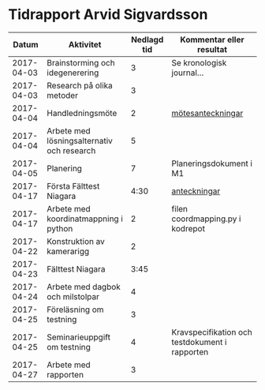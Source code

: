 #+OPTIONS: html-postamble:nil
#+OPTIONS: toc:nil
* Tidrapport Arvid Sigvardsson
  |      Datum | Aktivitet                                  | Nedlagd tid | Kommentar eller resultat                       |
  |------------+--------------------------------------------+-------------+------------------------------------------------|
  | 2017-04-03 | Brainstorming och idegenerering            |           3 | Se kronologisk journal...                      |
  | 2017-04-03 | Research på olika metoder                  |           3 |                                                |
  | 2017-04-04 | Handledningsmöte                           |           2 | [[./Tommy2017-04-04.html][mötesanteckningar]]                              |
  | 2017-04-04 | Arbete med lösningsalternativ och research |           5 |                                                |
  | 2017-04-05 | Planering                                  |           7 | Planeringsdokument i M1                        |
  | 2017-04-17 | Första Fälttest Niagara                    |        4:30 | [[./niagara2017-04-17.html][anteckningar]]                                   |
  | 2017-04-17 | Arbete med koordinatmappning i python      |           2 | filen coordmapping.py i kodrepot               |
  | 2017-04-22 | Konstruktion av kamerarigg                 |           2 |                                                |
  | 2017-04-23 | Fälttest Niagara                           |        3:45 |                                                |
  | 2017-04-24 | Arbete med dagbok och milstolpar           |           4 |                                                |
  | 2017-04-25 | Föreläsning om testning                    |           3 |                                                |
  | 2017-04-25 | Seminarieuppgift om testning               |           4 | Kravspecifikation och testdokument i rapporten |
  | 2017-04-27 | Arbete med rapporten                       |           3 |                                                |
